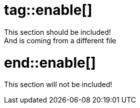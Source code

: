# tag::enable[]
This section should be included!
And is coming from a different file
# end::enable[]
This section will not be included!